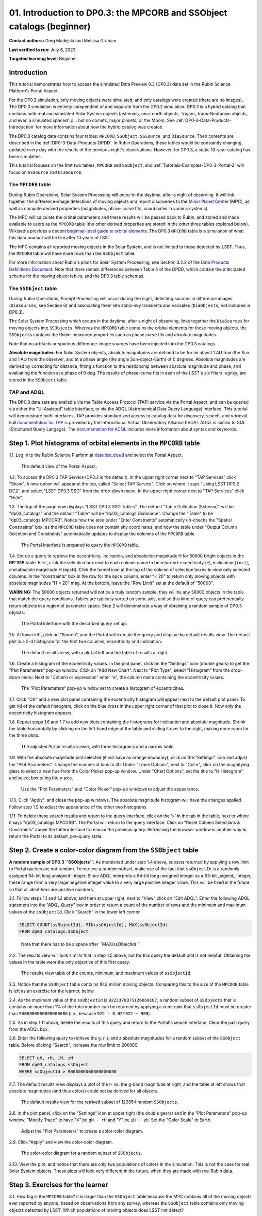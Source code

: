 .. Review the README on instructions to contribute.
.. Review the style guide to keep a consistent approach to the documentation.
.. Static objects, such as figures, should be stored in the _static directory. Review the _static/README on instructions to contribute.
.. Do not remove the comments that describe each section. They are included to provide guidance to contributors.
.. Do not remove other content provided in the templates, such as a section. Instead, comment out the content and include comments to explain the situation. For example:
	- If a section within the template is not needed, comment out the section title and label reference. Do not delete the expected section title, reference or related comments provided from the template.
    - If a file cannot include a title (surrounded by ampersands (#)), comment out the title from the template and include a comment explaining why this is implemented (in addition to applying the ``title`` directive).

.. This is the label that can be used for cross referencing this file.
.. Recommended title label format is "Directory Name"-"Title Name" -- Spaces should be replaced by hyphens.
.. _Tutorials-Examples-DP0-3-Portal-1:
.. Each section should include a label for cross referencing to a given area.
.. Recommended format for all labels is "Title Name"-"Section Name" -- Spaces should be replaced by hyphens.
.. To reference a label that isn't associated with an reST object such as a title or figure, you must include the link and explicit title using the syntax :ref:`link text <label-name>`.
.. A warning will alert you of identical labels during the linkcheck process.


######################################################################
01. Introduction to DP0.3: the MPCORB and SSObject catalogs (beginner)
######################################################################

.. This section should provide a brief, top-level description of the page.

**Contact authors:** Greg Madejski and Melissa Graham

**Last verified to run:** July 6, 2023

**Targeted learning level:** Beginner


.. _DP0-3-Portal-1-Intro:

Introduction
============

This tutorial demonstrates how to access the simulated Data Preview 0.3 (DP0.3) data set in the Rubin Science Platform's Portal Aspect.

For the DP0.3 simulation, only moving objects were simulated, and only catalogs were created (there are no images). 
The DP0.3 simulation is entirely independent of and separate from the DP0.2 simulation.
DP0.3 is a hybrid catalog that contains both real and simulated Solar System objects 
(asteroids, near-earth objects, Trojans, trans-Neptunian objects, and even a simulated spaceship... but no comets, major planets, or the Moon). 
See :ref:`DP0-3-Data-Products-Introduction` for more information about how the hybrid catalog was created.

The DP0.3 catalog data contains four tables: ``MPCORB``, ``SSObject``, ``SSSource``, and ``DiaSource``.
Their contents are described in the :ref:`DP0-3-Data-Products-DPDD`.
In Rubin Operations, these tables would be constantly changing, updated every day with the results of the previous night's observations. 
However, for DP0.3, a static 10-year catalog has been simulated.

This tutorial focuses on the first two tables, ``MPCORB`` and ``SSObject``, and 
:ref:`Tutorials-Examples-DP0-3-Portal-2` will focus on ``SSSource`` and ``DiaSource``.


The ``MPCORB`` table
--------------------

During Rubin Operations, Solar System Processing will occur in the daytime, after a night of observing.
It will link together the difference-image detections of moving objects and report discoveries
to the `Minor Planet Center <https://minorplanetcenter.net>`_ (MPC),
as well as compute derived properties (magnitudes, phase-curve fits, coordinates in various systems).

The MPC will calculate the orbital parameters and these results will be passed back to Rubin, and stored
and made available to users as the ``MPCORB`` table 
(the other derived properties are stored in the other three tables explored below).
Wikipedia provides a decent
`beginner-level guide to orbital elements <https://en.wikipedia.org/wiki/Orbital_elementshttps://en.wikipedia.org/wiki/Orbital_elements>`_.
The DP0.3 ``MPCORB`` table is a simulation of what this data product will be like after 10 years of LSST.

The MPC contains all reported moving objects in the Solar System, and is not limited to those detected by LSST. 
Thus, the ``MPCORB`` table will have more rows than the ``SSObject`` table.

For more information about Rubin's plans for Solar System Processing, see Section 3.2.2 of the 
`Data Products Definitions Document <https://docushare.lsstcorp.org/docushare/dsweb/Get/LSE-163/LSE-163_DataProductsDefinitionDocumentDPDD.pdf>`_.
Note that there remain differences between Table 4 of the DPDD, which contain the anticipated schema 
for the moving object tables, and the DP0.3 table schemas.


The ``SSObject`` table
----------------------

During Rubin Operations, Prompt Processing will occur during the night, detecting sources in 
difference images (``DiaSources``, see Section 6) and associating them into static-sky transients
and variables (``DiaObjects``, not included in DP0.3).

The Solar System Processing which occurs in the daytime, after a night of observing,
links together the ``DiaSources`` for moving objects into ``SSObjects``.
Whereas the ``MPCORB`` table contains the orbital elements for these moving objects,
the ``SSObjects`` contains the Rubin-measured properties such as phase curve fits and absolute magnitudes.

Note that no artifacts or spurious difference-image sources have been injected into the DP0.3 catalogs.

**Absolute magnitudes:** For Solar System objects, absolute magnitudes are defined to be for an object 1 AU from the Sun and 1 AU 
from the observer, and at a phase angle (the angle Sun-object-Earth) of 0 degrees.
Absolute magnitudes are derived by correcting for distance, fitting a function to the relationship between 
absolute magnitude and phase, and evaluating the function at a phase of 0 deg.
The results of phase-curve fits in each of the LSST's six filters, ugrizy, are stored in the ``SSObject`` table.


TAP and ADQL
------------

The DP0.3 data sets are available via the Table Access Protocol (TAP) service via the Portal Aspect,
and can be queried via either the "UI Assisted" table interface, 
or via the ADQL (Astronomical Data Query Language) interface.
This tutorial will demonstrate both interfaces.
TAP provides standardized access to catalog data for discovery, search, and retrieval.
Full `documentation for TAP <http://www.ivoa.net/documents/TAP>`_ is provided by the International Virtual Observatory Alliance (IVOA).
ADQL is similar to SQL (Structured Query Langage).
The `documentation for ADQL <http://www.ivoa.net/documents/latest/ADQL.html>`_ includes more information about syntax and keywords.



.. _DP0-3-Portal-1-Step-1:

Step 1. Plot histograms of orbital elements in the ``MPCORB`` table
===================================================================

1.1. Log in to the Rubin Science Platform at `data.lsst.cloud <https://data.lsst.cloud>`_ and select the Portal Aspect.

.. figure:: /_static/portal_tut01_step01a.png
    :name: portal_tut01_step01a
    :alt: A screenshot of the default view of the Portal Aspect.

    The default view of the Portal Aspect.

1.2. To access the DP0.3 TAP Service (DP0.2 is the default), in the upper right corner next to "TAP Services" click "Show". 
A new option will appear at the top, called "Select TAP Service".
Click on where it says "Using LSST DP0.2 DC2", and select "LSST DP0.3 SSO" from the drop-down menu.
In the upper right corner next to "TAP Services" click "Hide".

1.3. The top of the page now displays "LSST DP0.3 SSO Tables".
The default "Table Collection (Schema)" will be "dp03_catalogs" and the default "Table" will be "dp03_catalogs.DiaSource".
Change the "Table" to be "dp03_catalogs.MPCORB". 
Notice how the area under "Enter Constraints" automatically un-checks the "Spatial Constraints" box, as the 
``MPCORB`` table does not contain sky coordinates, and how the table under "Output Column Selection and Constraints"
automatically updates to display the columns of the ``MPCORB`` table.

.. figure:: /_static/portal_tut01_step01b.png
    :name: portal_tut01_step01b
    :alt: A screenshot of the Portal interface when it is prepared to query the MPCORB table.

    The Portal interface is prepared to query the ``MPCORB`` table.

1.4. Set up a query to retrieve the eccentricity, inclination, and absolution magnitude H for 
50000 bright objects in the ``MPCORB`` table.
First, click the selection box next to each column name to be returned: 
eccentricity (``e``), inclination (``incl``), and absolute magnitude H (``mpcH``).
Click the funnel icon at the top of the column of selection boxes to view only selected columns.
In the "constraints" box in the row for the ``mpcH`` column, enter "< 20" to return only 
moving objects with absolute magnitudes "H < 20" mag.
At the bottom, leave the "Row Limit" set at the default of "50000".

**WARNING:** The 50000 objects returned will not be a truly random sample, they will
be any 50000 objects in the table that match the query conditions.
Tables are typically sorted on some axis, and so this kind of query can preferentially
return objects in a region of parameter space. 
Step 2 will demonstrate a way of obtaining a random sample of DP0.3 objects.

.. figure:: /_static/portal_tut01_step01c.png
    :width: 600
    :name: portal_tut01_step01c
    :alt: A screenshot of the Portal's table interface showing the query set up.

    The Portal interface with the described query set up.

1.5. At lower left, click on "Search", and the Portal will execute the query and display
the default results view.
The default plot is a 2-d histogram for the first two columns, eccentricity and inclination.

.. figure:: /_static/portal_tut01_step01d.png
    :name: portal_tut01_step01d
    :alt: A screenshot of the Portal's default results view for the query submitted.

    The default results view, with a plot at left and the table of results at right.

1.6. Create a histogram of the eccentricity values.
In the plot panel, click on the "Settings" icon (double gears) to get the "Plot Parameters" pop-up window.
Click on "Add New Chart".
Next to "Plot Type", select "Histogram" from the drop-down menu.
Next to "Column or expression" enter "e", the column name containing the eccentricity values.

.. figure:: /_static/portal_tut01_step01e.png
    :width: 400
    :name: portal_tut01_step01e
    :alt: A screenshot of the Plot Parameters pop-up window set to create a histogram of eccentricities.

    The "Plot Parameters" pop-up window set to create a histogram of eccentricities.

1.7. Click "OK" and a new plot panel containing the eccentricity histogram will appear next to the default plot panel.
To get rid of the default histogram, click on the blue cross in the upper right corner of that plot to close it.
Now only the eccentricity histogram appears.

1.8. Repeat steps 1.6 and 1.7 to add new plots containing the histograms for inclination and absolute magnitude.
Shrink the table horizontally by clicking on the left-hand edge of the table and sliding it over to the right,
making more room for the three plots.

.. figure:: /_static/portal_tut01_step01f.png
    :name: portal_tut01_step01f
    :alt: A screenshot of the Portal view with three histograms on the right and a narrow table on the left.

    The adjusted Portal results viewer, with three histograms and a narrow table.

1.9. With the absolute magnitude plot selected (it will have an orange boundary), click on the "Settings" icon
and adjust the "Plot Parameters".
Change the number of bins to 30.
Under "Trace Options", next to "Color", click on the magnifying glass to select a new hue from the Color Picker pop-up window.
Under "Chart Options", set the title to "H Histogram" and select box to log the y-axis.

.. figure:: /_static/portal_tut01_step01g.png
    :width: 400
    :name: portal_tut01_step01g
    :alt: A screenshot of the Plot Parameters and Color Picker pop-up windows.

    Use the "Plot Parameters" and "Color Picker" pop-up windows to adjust the appearance.

1.10. Click "Apply", and close the pop-up windows.
The absolute magnitude histogram will have the changes applied.
Follow step 1.9 to adjust the appearance of the other two histograms.

1.11. To delete these search results and return to the query interface, click on the 'x' in the tab in the table,
next to where it says "dp03_catalogs.MPCORB".
The Portal will return to the query interface.
Click on "Reset Column Selections & Constraints" above the table interface to remove the previous query.
Refreshing the browser window is another way to return the Portal to its default, pre-query state.


Step 2. Create a color-color diagram from the ``SSObject`` table 
================================================================

**A random sample of DP0.3 ``SSObjects``:** 
As mentioned under step 1.4 above, subsets returned by applying a row limit to Portal queries are not random.
To retrieve a random subset, make use of the fact that ``ssObjectId`` is a randomly assigned 64-bit long unsigned integer. 
Since ADQL interprets a 64-bit long unsigned integer as a 63-bit _signed_ integer, 
these range from a very large negative integer value to a very large positive integer value.
This will be fixed in the future so that all identifiers are positive numbers.

2.1. Follow steps 1.1 and 1.2 above, and then at upper right, next to "View" click on "Edit ADQL".
Enter the following ADQL statement into the "ADQL Query" box in order to return a count of the number of rows
and the minimum and maximum values of the ``ssObjectId``.
Click "Search" in the lower left corner.

.. code-block:: SQL 

    SELECT COUNT(ssObjectId), MIN(ssObjectId), MAX(ssObjectId) 
    FROM dp03_catalogs.SSObject

.. figure:: /_static/portal_tut01_step02a.png
    :width: 600
    :name: portal_tut01_step02a
    :alt: A screenshot of the ADQL query to obtain table information.

    Note that there has to be a space after ``MAX(ssObjectId) ``.


2.2. The results view will look similar that in step 1.5 above, but for this query the default plot is not helpful.
Obtaining the values in the table were the only objective of this first query.

.. figure:: /_static/portal_tut01_step02b.png
    :width: 400
    :name: portal_tut01_step02b
    :alt: A screenshot of the results showing count, minimum, and maximum for ssObjectId.

    The results view table of the counts, minimum, and maximum values of ``ssObjectId``.

2.3. Notice that the ``SSObject`` table contains 10.2 million moving objects. 
Comparing this to the size of the ``MPCORB`` table is left as an exercise for the learner, below.

2.4. As the maximum value of the ``ssObjectId`` is ``9223370875126069107``, a random subset of ``SSObjects`` 
that is contains no more than 1% of the total number can be returned by applying a constraint that 
``ssObjectId`` must be greater than ``9000000000000000000`` (i.e., because ``922 - 0.02*922 ~ 900``).

2.5. As in step 1.11 above, delete the results of this query and return to the Portal's search interface.
Clear the past query from the ADQL box.

2.6. Enter the following query to retrieve the g, r, i, and z absolute magnitudes 
for a random subset of the ``SSObject`` table. 
Before clicking "Search", increase the row limit to 200000.

.. code-block:: SQL 
    
    SELECT gH, rH, iH, zH 
    FROM dp03_catalogs.ssObject 
    WHERE ssObjectId > 9000000000000000000


2.7. The default results view displays a plot of the r- vs. the g-band magnitude at right, and the
table at left shows that absolute magnitudes (and thus colors) could not be derived for all objects.

.. figure:: /_static/portal_tut01_step02c.png
    :name: portal_tut01_step02c
    :alt: A screenshot of the default results view for the SSObject table query.

    The default results view for the retrived subset of 123854 random ``SSObjects``.

2.8. In the plot panel, click on the "Settings" icon at upper right (the double gears) and in the
"Plot Parameters" pop-up window, "Modify Trace" to have "X" be ``gH - rH`` and "Y" be ``iH - zH``.
Set the "Color Scale" to Earth.

.. figure:: /_static/portal_tut01_step02d.png
    :name: portal_tut01_step02d
    :alt: A screenshot of the plot parameters pop-up window set to make a color-color diagram.

    Adjust the "Plot Parameters" to create a color-color diagram.

2.9. Click "Apply" and view the color-color diagram.

.. figure:: /_static/portal_tut01_step02e.png
    :name: portal_tut01_step02e
    :alt: A screenshot of the color-color diagram.

    The color-color diagram for a random subset of ``SSObjects``.


2.10. View the plot, and notice that there are only two populations of colors in the simulation.
This is not the case for real Solar System objects.
These plots will look very different in the future, when they are made with real Rubin data.


Step 3. Exercises for the learner 
=================================

3.1. How big is the ``MPCORB`` table? 
It is larger than the ``SSObject`` table because the MPC contains all of the moving objects ever reported
by anyone, based on observations from any survey, whereas the ``SSObject`` table contains only moving objects
detected by LSST. 
Which populations of moving objects does LSST not detect?

3.2. Explore and adjust the color-color plot.
To zoom in, click on the the magnifying glass with the + symbol above the plot panel, then click-and-drag in the plot.
Reopen the plot parameter pop-up window and use 200 bins instead of 100. 
Try different color scales.
Try plotting different color combinations or create a color-magnitude diagram.
